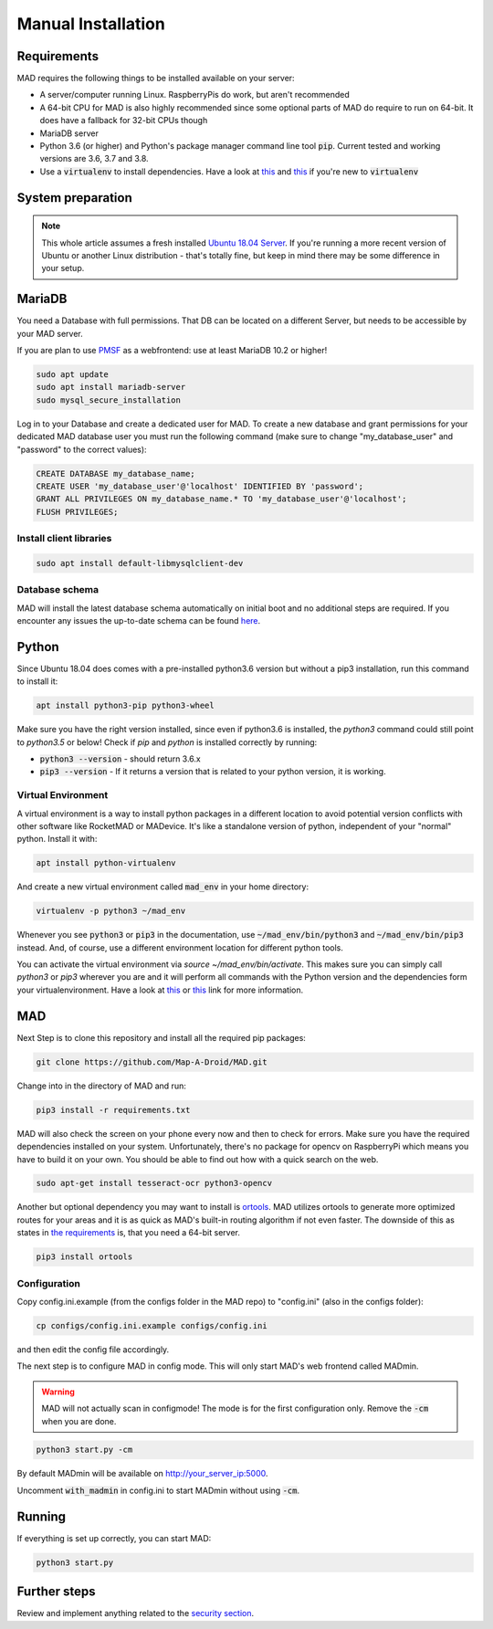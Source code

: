 .. _sec_install_manual:

Manual Installation
=========================


.. _sec_manual_req:

Requirements
-------------

MAD requires the following things to be installed available on your server:

- A server/computer running Linux. RaspberryPis do work, but aren't recommended
- A 64-bit CPU for MAD is also highly recommended since some optional parts of MAD do require to run on 64-bit. It does have a fallback for 32-bit CPUs though
- MariaDB server
- Python 3.6 (or higher) and Python's package manager command line tool :code:`pip`. Current tested and working versions are 3.6, 3.7 and 3.8.
- Use a :code:`virtualenv` to install dependencies. Have a look at `this <https://docs.python.org/3/tutorial/venv.html>`_ and `this <https://packaging.python.org/guides/installing-using-pip-and-virtual-environments/>`_ if you're new to :code:`virtualenv`

.. _sec_manual_system_prep:

System preparation
-------------------

.. note::

  This whole article assumes a fresh installed `Ubuntu 18.04 Server <https://www.ubuntu.com/download/server>`_. If you're running a more recent version of Ubuntu or another Linux distribution - that's totally fine, but keep in mind there may be some difference in your setup.

.. _sec_manual_database:

MariaDB
---------

You need a Database with full permissions. That DB can be located on a different Server, but needs to be accessible by your MAD server.

If you are plan to use `PMSF <https://github.com/whitewillem/PMSF>`_ as a webfrontend: use at least MariaDB 10.2 or higher!

.. code-block:: bash

  sudo apt update
  sudo apt install mariadb-server
  sudo mysql_secure_installation

Log in to your Database and create a dedicated user for MAD. To create a new database and grant permissions for your
dedicated MAD database user you must run the following command (make sure to change "my_database_user" and "password" to
the correct values):

.. code-block:: sql

  CREATE DATABASE my_database_name;
  CREATE USER 'my_database_user'@'localhost' IDENTIFIED BY 'password';
  GRANT ALL PRIVILEGES ON my_database_name.* TO 'my_database_user'@'localhost';
  FLUSH PRIVILEGES;

.. _sec_manual_client_libs:

Install client libraries
^^^^^^^^^^^^^^^^^^^^^^^^^^
.. code-block:: bash

  sudo apt install default-libmysqlclient-dev

.. TODO fix internal links

.. _sec_manual_db_schema:

Database schema
^^^^^^^^^^^^^^^^

MAD will install the latest database schema automatically on initial boot and no additional steps are required. If you encounter any issues the up-to-date schema can be found `here <https://raw.githubusercontent.com/Map-A-Droid/MAD/master/scripts/SQL/rocketmap.sql>`_.


.. _sec_manual_python:

Python
--------

Since Ubuntu 18.04 does comes with a pre-installed python3.6 version but without a pip3 installation, run this command to install it:

.. code-block:: bash

  apt install python3-pip python3-wheel

Make sure you have the right version installed, since even if python3.6 is installed, the `python3` command could still point to `python3.5` or below!
Check if `pip` and `python` is installed correctly by running:

- :code:`python3 --version` - should return 3.6.x
- :code:`pip3 --version` - If it returns a version that is related to your python version, it is working.

.. _sec_manual_py_venv:

Virtual Environment
^^^^^^^^^^^^^^^^^^^^

A virtual environment is a way to install python packages in a different location to avoid potential version conflicts with other software like RocketMAD or MADevice. It's like a standalone version of python, independent of your "normal" python. Install it with:

.. code-block:: bash

  apt install python-virtualenv

And create a new virtual environment called :code:`mad_env` in your home directory:

.. code-block:: bash

  virtualenv -p python3 ~/mad_env

Whenever you see :code:`python3` or :code:`pip3` in the documentation, use :code:`~/mad_env/bin/python3` and :code:`~/mad_env/bin/pip3` instead. And, of course, use a different environment location for different python tools.

You can activate the virtual environment via `source ~/mad_env/bin/activate`. This makes sure you can simply call `python3` or `pip3` wherever you are and it will perform all commands with the Python version and the dependencies form your virtualenvironment. Have a look at `this <https://docs.python.org/3/tutorial/venv.html>`_ or `this <https://packaging.python.org/guides/installing-using-pip-and-virtual-environments/>`_ link for more information.

.. _sec_manual_mad:

MAD
----

Next Step is to clone this repository and install all the required pip packages:

.. code-block:: bash

  git clone https://github.com/Map-A-Droid/MAD.git

Change into in the directory of MAD and run:

.. code-block:: bash

  pip3 install -r requirements.txt

MAD will also check the screen on your phone every now and then to check for errors. Make sure you have the required dependencies installed on your system. Unfortunately, there's no package for opencv on RaspberryPi which means you have to build it on your own. You should be able to find out how with a quick search on the web.

.. code-block:: bash

  sudo apt-get install tesseract-ocr python3-opencv

Another but optional dependency you may want to install is `ortools <https://developers.google.com/optimization>`_. MAD utilizes ortools to generate more optimized routes for your areas and it is as quick as MAD's built-in routing algorithm if not even faster. The downside of this as states in `the requirements <../requirements>`_ is, that you need a 64-bit server.

.. code-block:: bash

  pip3 install ortools

.. _sec_manual_config:

Configuration
^^^^^^^^^^^^^^

Copy config.ini.example (from the configs folder in the MAD repo) to "config.ini" (also in the configs folder):

.. code-block:: bash

  cp configs/config.ini.example configs/config.ini

and then edit the config file accordingly.

The next step is to configure MAD in config mode. This will only start MAD's web frontend called MADmin.

.. warning::
 MAD will not actually scan in configmode! The mode is for the first configuration only. Remove the :code:`-cm` when you are done.

.. code-block:: bash

  python3 start.py -cm

By default MADmin will be available on http://your_server_ip:5000.

Uncomment :code:`with_madmin` in config.ini to start MADmin without using :code:`-cm`.

.. _sec_manual_running:

Running
---------

If everything is set up correctly, you can start MAD:

.. code-block:: bash

  python3 start.py

.. _sec_manual_extra:

Further steps
-------------

Review and implement anything related to the `security section <../security>`_.
